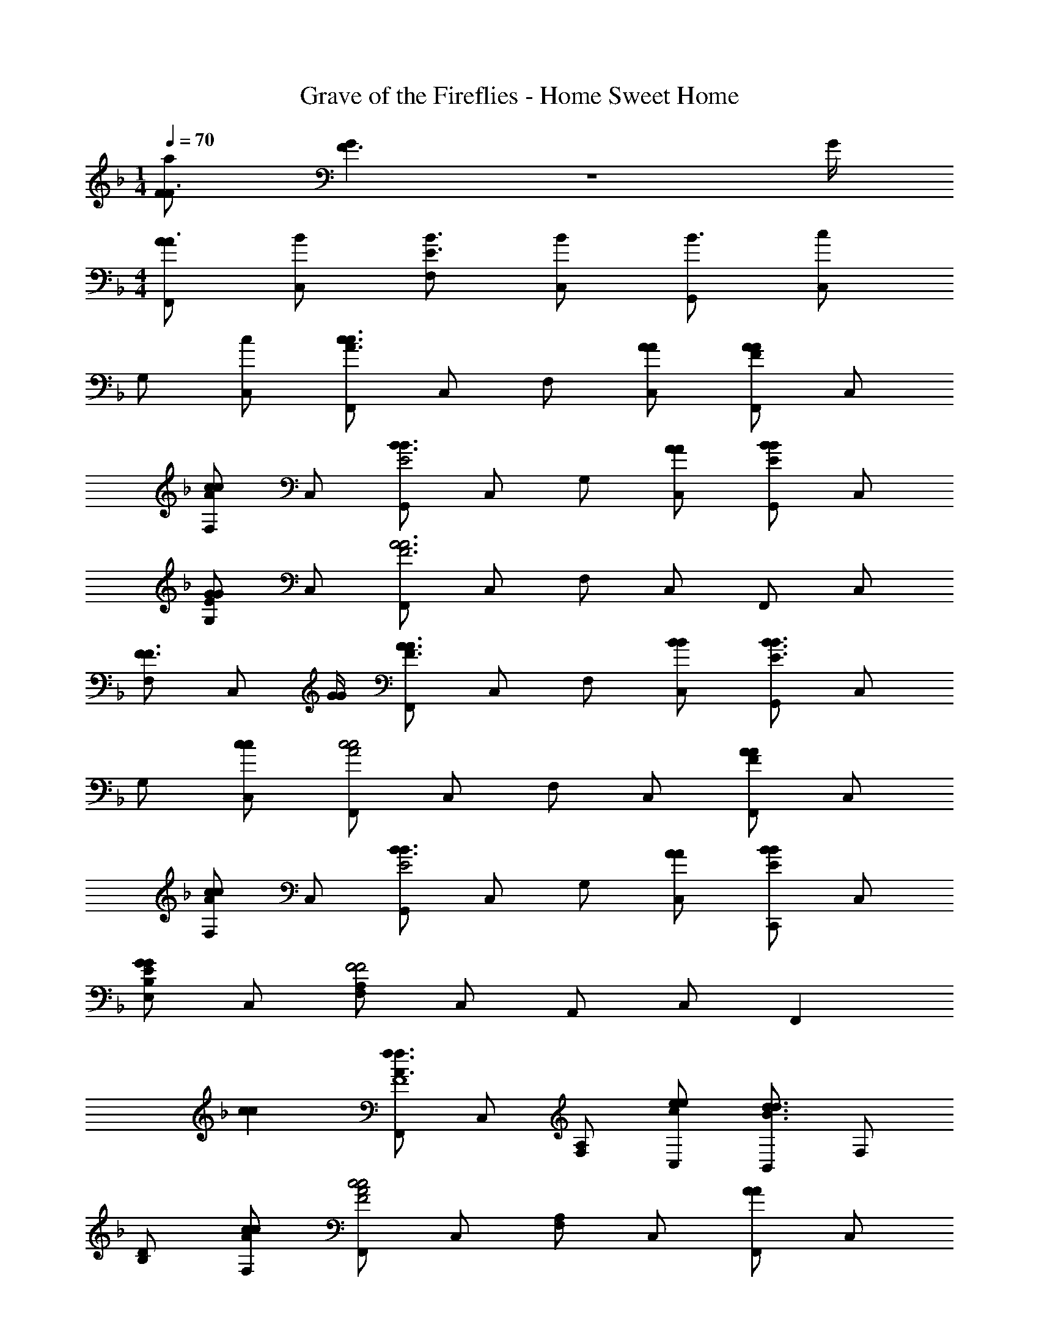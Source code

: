 X: 1
T: Grave of the Fireflies - Home Sweet Home
Z: ABC Generated by Starbound Composer
L: 1/4
M: 1/4
Q: 1/4=70
K: F
[F/2a11/18F3/4] [G/6F3/2] z/12 G/4 
M: 4/4
[F,,/2AA3/2] [B/2C,/2] [F,/2B3/2E3/2] [B/2C,/2] [G,,/2B3/2] [c/2C,/2] 
G,/2 [c/2C,/2] [F,,/2c3/2c3/2A3/2] C,/2 F,/2 [A/2A/2C,/2] [F,,/2AAF] C,/2 
[F,/2ccA] C,/2 [G,,/2B3/2B3/2E2] C,/2 G,/2 [A/2A/2C,/2] [G,,/2BBE] C,/2 
[G,/2GGE] C,/2 [F,,/2A3A3F3] C,/2 F,/2 C,/2 F,,/2 C,/2 
[F,/2F3/4F3/4] [z/4C,/2] [G/4G/4] [F,,/2A3/2A3/2F3/2] C,/2 F,/2 [B/2B/2C,/2] [G,,/2B3/2B3/2E3/2] C,/2 
G,/2 [c/2c/2C,/2] [F,,/2c2c2A2] C,/2 F,/2 C,/2 [F,,/2AAF] C,/2 
[F,/2ccA] C,/2 [G,,/2B3/2B3/2E2] C,/2 G,/2 [A/2A/2C,/2] [C,,/2BBE] C,/2 
[B,/2E,/2GGE] C,/2 [A,/2F,/2F2F2] C,/2 A,,/2 C,/2 F,, 
[cc] [F,,/2f3/2f3/2A3/2F4] C,/2 [A,/2F,/2] [e/2e/2c/2C,/2] [B,,/2d3/2d3/2B3/2] F,/2 
[D/2B,/2] [c/2c/2A/2F,/2] [F,,/2c2c2A2F2] C,/2 [A,/2F,/2] C,/2 [F,,/2AA] C,/2 
[A,/2F,/2ccA] C,/2 [G,,/2B3/2B3/2E4] C,/2 G,/2 [A/2A/2C,/2] [G,,/2BB] C,/2 
[B,/2E,/2GG] C,/2 [F,,/2A3A3F3C3] C,/2 F,/2 E,/2 D,/2 C,/2 
[F/2A,,/2cc] G,,/2 [F,,/2f3/2f3/2A3/2F4] C,/2 [A,/2F,/2] [e/2e/2c/2C,/2] [B,,/2d3/2d3/2B3/2] F,/2 
[D/2B,/2] [c/2c/2A/2F,/2] [F,,/2c2c2A2F4] C,/2 [A,/2F,/2] C,/2 [F,,/2AA] C,/2 
[A,/2F,/2ccA] C,/2 [C,,/2ccA] C,/2 [G,/2B2B2E2] C,/2 C,,/2 C,/2 
[G,/2GGEB,] C,/2 [F,/2F3F3C3A,3] C,/2 A,,/2 C,/2 F,, z 
[z/2c4c4A4F4] C,/2 F,/2 A,/2 C/2 A,/2 F,/2 C,/32 z15/32 
[z/2B2B2G2D4] B,,/2 D,/2 G,/2 [B,/2G2G2] G,/2 D,/2 B,,/2 
[FFCA,F,C,] z [GGCB,E,C,] z 
[A2A2F2C2F,2F,,2] z [cc] 
[F,,/2f3/2f3/2A3/2F4] C,/2 [A,/2F,/2] [e/2e/2c/2C,/2] [B,,/2d3/2d3/2B3/2] F,/2 [D/2B,/2] [c/2c/2A/2F,/2] 
[F,,/2c2c2A2F4] C,/2 [A,/2F,/2] C,/2 [F,,/2AA] C,/2 [A,/2F,/2ccA] C,/2 
[C,,/2B3/2B3/2E3/2] C,/2 [B,/2E,/2] [A/2A/2C,/2] [C,,/2BBE] C,/2 [G,/2GGEB,] C,/2 
[F,/2F3F3C3A,3] C,/2 A,,/2 C,/2 z F,, 
